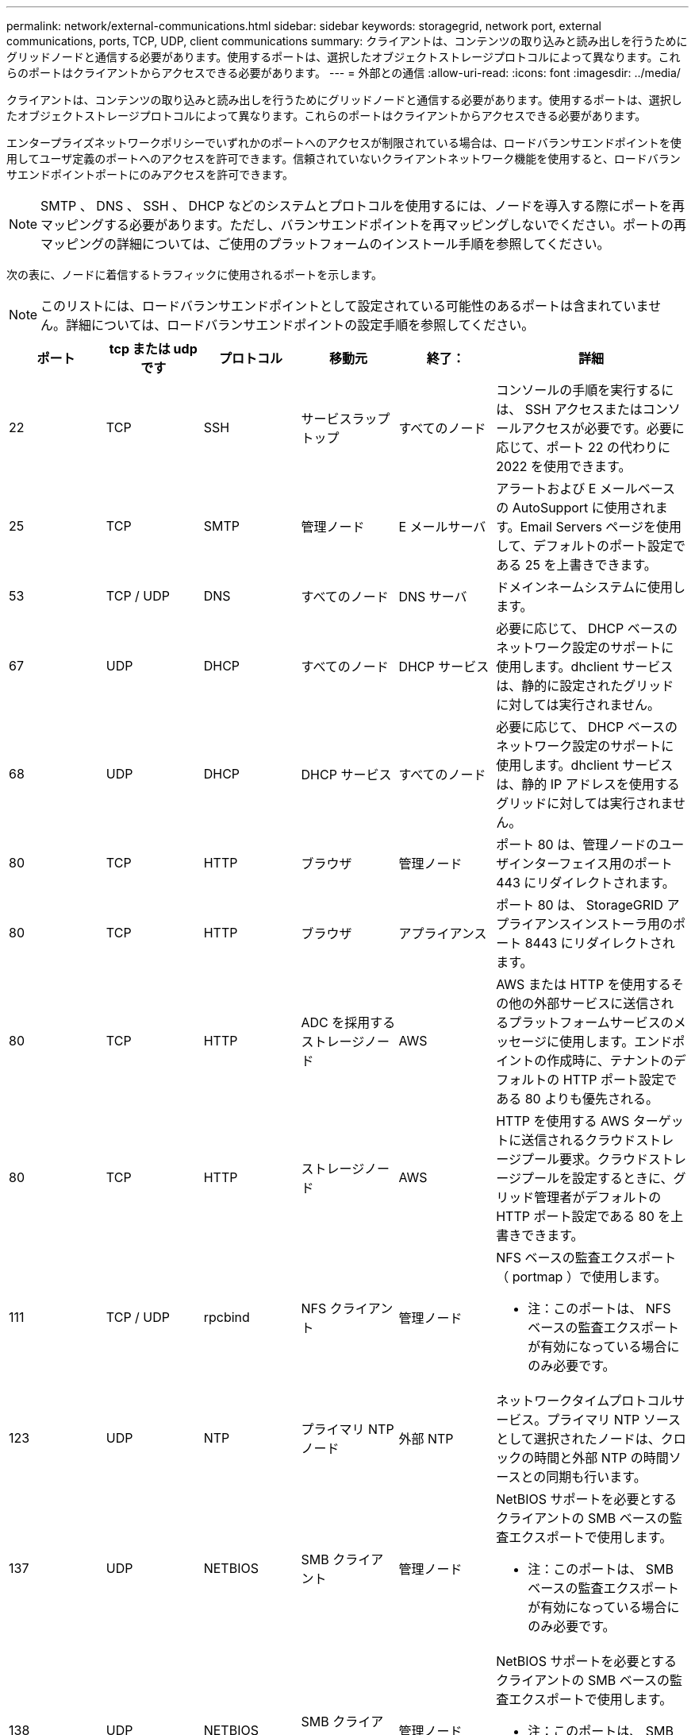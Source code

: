 ---
permalink: network/external-communications.html 
sidebar: sidebar 
keywords: storagegrid, network port, external communications, ports, TCP, UDP, client communications 
summary: クライアントは、コンテンツの取り込みと読み出しを行うためにグリッドノードと通信する必要があります。使用するポートは、選択したオブジェクトストレージプロトコルによって異なります。これらのポートはクライアントからアクセスできる必要があります。 
---
= 外部との通信
:allow-uri-read: 
:icons: font
:imagesdir: ../media/


[role="lead"]
クライアントは、コンテンツの取り込みと読み出しを行うためにグリッドノードと通信する必要があります。使用するポートは、選択したオブジェクトストレージプロトコルによって異なります。これらのポートはクライアントからアクセスできる必要があります。

エンタープライズネットワークポリシーでいずれかのポートへのアクセスが制限されている場合は、ロードバランサエンドポイントを使用してユーザ定義のポートへのアクセスを許可できます。信頼されていないクライアントネットワーク機能を使用すると、ロードバランサエンドポイントポートにのみアクセスを許可できます。


NOTE: SMTP 、 DNS 、 SSH 、 DHCP などのシステムとプロトコルを使用するには、ノードを導入する際にポートを再マッピングする必要があります。ただし、バランサエンドポイントを再マッピングしないでください。ポートの再マッピングの詳細については、ご使用のプラットフォームのインストール手順を参照してください。

次の表に、ノードに着信するトラフィックに使用されるポートを示します。


NOTE: このリストには、ロードバランサエンドポイントとして設定されている可能性のあるポートは含まれていません。詳細については、ロードバランサエンドポイントの設定手順を参照してください。

[cols="1a,1a,1a,1a,1a,2a"]
|===
| ポート | tcp または udp です | プロトコル | 移動元 | 終了： | 詳細 


 a| 
22
 a| 
TCP
 a| 
SSH
 a| 
サービスラップトップ
 a| 
すべてのノード
 a| 
コンソールの手順を実行するには、 SSH アクセスまたはコンソールアクセスが必要です。必要に応じて、ポート 22 の代わりに 2022 を使用できます。



 a| 
25
 a| 
TCP
 a| 
SMTP
 a| 
管理ノード
 a| 
E メールサーバ
 a| 
アラートおよび E メールベースの AutoSupport に使用されます。Email Servers ページを使用して、デフォルトのポート設定である 25 を上書きできます。



 a| 
53
 a| 
TCP / UDP
 a| 
DNS
 a| 
すべてのノード
 a| 
DNS サーバ
 a| 
ドメインネームシステムに使用します。



 a| 
67
 a| 
UDP
 a| 
DHCP
 a| 
すべてのノード
 a| 
DHCP サービス
 a| 
必要に応じて、 DHCP ベースのネットワーク設定のサポートに使用します。dhclient サービスは、静的に設定されたグリッドに対しては実行されません。



 a| 
68
 a| 
UDP
 a| 
DHCP
 a| 
DHCP サービス
 a| 
すべてのノード
 a| 
必要に応じて、 DHCP ベースのネットワーク設定のサポートに使用します。dhclient サービスは、静的 IP アドレスを使用するグリッドに対しては実行されません。



 a| 
80
 a| 
TCP
 a| 
HTTP
 a| 
ブラウザ
 a| 
管理ノード
 a| 
ポート 80 は、管理ノードのユーザインターフェイス用のポート 443 にリダイレクトされます。



 a| 
80
 a| 
TCP
 a| 
HTTP
 a| 
ブラウザ
 a| 
アプライアンス
 a| 
ポート 80 は、 StorageGRID アプライアンスインストーラ用のポート 8443 にリダイレクトされます。



 a| 
80
 a| 
TCP
 a| 
HTTP
 a| 
ADC を採用するストレージノード
 a| 
AWS
 a| 
AWS または HTTP を使用するその他の外部サービスに送信されるプラットフォームサービスのメッセージに使用します。エンドポイントの作成時に、テナントのデフォルトの HTTP ポート設定である 80 よりも優先される。



 a| 
80
 a| 
TCP
 a| 
HTTP
 a| 
ストレージノード
 a| 
AWS
 a| 
HTTP を使用する AWS ターゲットに送信されるクラウドストレージプール要求。クラウドストレージプールを設定するときに、グリッド管理者がデフォルトの HTTP ポート設定である 80 を上書きできます。



 a| 
111
 a| 
TCP / UDP
 a| 
rpcbind
 a| 
NFS クライアント
 a| 
管理ノード
 a| 
NFS ベースの監査エクスポート（ portmap ）で使用します。

* 注：このポートは、 NFS ベースの監査エクスポートが有効になっている場合にのみ必要です。



 a| 
123
 a| 
UDP
 a| 
NTP
 a| 
プライマリ NTP ノード
 a| 
外部 NTP
 a| 
ネットワークタイムプロトコルサービス。プライマリ NTP ソースとして選択されたノードは、クロックの時間と外部 NTP の時間ソースとの同期も行います。



 a| 
137
 a| 
UDP
 a| 
NETBIOS
 a| 
SMB クライアント
 a| 
管理ノード
 a| 
NetBIOS サポートを必要とするクライアントの SMB ベースの監査エクスポートで使用します。

* 注：このポートは、 SMB ベースの監査エクスポートが有効になっている場合にのみ必要です。



 a| 
138
 a| 
UDP
 a| 
NETBIOS
 a| 
SMB クライアント
 a| 
管理ノード
 a| 
NetBIOS サポートを必要とするクライアントの SMB ベースの監査エクスポートで使用します。

* 注：このポートは、 SMB ベースの監査エクスポートが有効になっている場合にのみ必要です。



 a| 
139
 a| 
TCP
 a| 
SMB
 a| 
SMB クライアント
 a| 
管理ノード
 a| 
NetBIOS サポートを必要とするクライアントの SMB ベースの監査エクスポートで使用します。

* 注：このポートは、 SMB ベースの監査エクスポートが有効になっている場合にのみ必要です。



 a| 
161
 a| 
TCP / UDP
 a| 
SNMP
 a| 
SNMP クライアント
 a| 
すべてのノード
 a| 
SNMP ポーリングに使用します。すべてのノードは基本情報を提供し、管理ノードはアラートデータとアラームデータも提供します。設定時のデフォルトの UDP ポートは 161 です。

* 注：このポートは必須です。 SNMP が設定されている場合にのみノードファイアウォールで開かれます。SNMP を使用する場合は、代替ポートを設定できます。

* 注： StorageGRID での SNMP の使用については、ネットアップの営業担当者にお問い合わせください。



 a| 
162
 a| 
TCP / UDP
 a| 
SNMP 通知
 a| 
すべてのノード
 a| 
通知の送信先
 a| 
アウトバウンド SNMP 通知およびトラップのデフォルトの UDP ポートは 162 です。

* 注：このポートは、 SNMP が有効で通知の送信先が設定されている場合にのみ必要です。SNMP を使用する場合は、代替ポートを設定できます。

* 注： StorageGRID での SNMP の使用については、ネットアップの営業担当者にお問い合わせください。



 a| 
389
 a| 
TCP / UDP
 a| 
LDAP
 a| 
ADC を採用するストレージノード
 a| 
Active Directory / LDAP
 a| 
アイデンティティフェデレーション用の Active Directory または LDAP サーバに接続するために使用します。



 a| 
443
 a| 
TCP
 a| 
HTTPS
 a| 
ブラウザ
 a| 
管理ノード
 a| 
Grid Manager と Tenant Manager にアクセスするために Web ブラウザと管理 API クライアントで使用します。



 a| 
443
 a| 
TCP
 a| 
HTTPS
 a| 
管理ノード
 a| 
Active Directory
 a| 
シングルサインオン（ SSO ）が有効な場合に、 Active Directory に接続する管理ノードで使用します。



 a| 
443
 a| 
TCP
 a| 
HTTPS
 a| 
アーカイブノード
 a| 
Amazon S3
 a| 
アーカイブノードから Amazon S3 にアクセスするために使用します。



 a| 
443
 a| 
TCP
 a| 
HTTPS
 a| 
ADC を採用するストレージノード
 a| 
AWS
 a| 
AWS または HTTPS を使用するその他の外部サービスに送信されるプラットフォームサービスのメッセージに使用します。エンドポイントの作成時に、テナントがデフォルトの HTTP ポート設定である 443 を上書きできる。



 a| 
443
 a| 
TCP
 a| 
HTTPS
 a| 
ストレージノード
 a| 
AWS
 a| 
HTTPS を使用する AWS ターゲットに送信されるクラウドストレージプール要求。クラウドストレージプールの設定時に、グリッド管理者がデフォルトの HTTPS ポート設定である 443 を上書きできます。



 a| 
445
 a| 
TCP
 a| 
SMB
 a| 
SMB クライアント
 a| 
管理ノード
 a| 
SMB ベースの監査エクスポートで使用します。

* 注：このポートは、 SMB ベースの監査エクスポートが有効になっている場合にのみ必要です。



 a| 
903.
 a| 
TCP
 a| 
NFS
 a| 
NFS クライアント
 a| 
管理ノード
 a| 
NFSベースの監査エクスポートで使用します (`rpc.mountd`）。

* 注：このポートは、 NFS ベースの監査エクスポートが有効になっている場合にのみ必要です。



 a| 
2022
 a| 
TCP
 a| 
SSH
 a| 
サービスラップトップ
 a| 
すべてのノード
 a| 
コンソールの手順を実行するには、 SSH アクセスまたはコンソールアクセスが必要です。必要に応じて、 2022 の代わりにポート 22 を使用できます。



 a| 
2049
 a| 
TCP
 a| 
NFS
 a| 
NFS クライアント
 a| 
管理ノード
 a| 
NFS ベースの監査エクスポート（ NFS ）で使用します。

* 注：このポートは、 NFS ベースの監査エクスポートが有効になっている場合にのみ必要です。



 a| 
5696
 a| 
TCP
 a| 
KMIP
 a| 
アプライアンス
 a| 
KMS
 a| 
ノードの暗号化用に設定されたアプライアンスから Key Management Server （ KMS ）へのキー管理 Interoperability Protocol （ KMIP ）の外部トラフィック（ StorageGRID アプライアンスインストーラの KMS 構成のページで別のポートを指定している場合を除く）。



 a| 
8022
 a| 
TCP
 a| 
SSH
 a| 
サービスラップトップ
 a| 
すべてのノード
 a| 
ポート 8022 で SSH を使用すると、サポートとトラブルシューティング用に、アプライアンスと仮想ノードプラットフォーム上のベースのオペレーティングシステムへのアクセスが許可されます。このポートは Linux ベース（ベアメタル）ノードには使用されず、グリッドノード間または通常運用時にアクセス可能である必要はありません。



 a| 
「 8082 」
 a| 
TCP
 a| 
HTTPS
 a| 
S3 クライアント
 a| 
ゲートウェイノード
 a| 
ゲートウェイノードへのS3関連の外部トラフィック（HTTPS）。



 a| 
8083
 a| 
TCP
 a| 
HTTPS
 a| 
Swift クライアント
 a| 
ゲートウェイノード
 a| 
ゲートウェイノードへのSwift関連の外部トラフィック（HTTPS）。



 a| 
8084
 a| 
TCP
 a| 
HTTP
 a| 
S3 クライアント
 a| 
ゲートウェイノード
 a| 
ゲートウェイノードへのS3関連の外部トラフィック（HTTP）。



 a| 
8085
 a| 
TCP
 a| 
HTTP
 a| 
Swift クライアント
 a| 
ゲートウェイノード
 a| 
ゲートウェイノードへのSwift関連の外部トラフィック（HTTP）。



 a| 
8443
 a| 
TCP
 a| 
HTTPS
 a| 
ブラウザ
 a| 
管理ノード
 a| 
任意。Grid Manager にアクセスするために Web ブラウザと管理 API クライアントで使用されます。を使用して、 Grid Manager と Tenant Manager の通信を分離できます。



 a| 
9022
 a| 
TCP
 a| 
SSH
 a| 
サービスラップトップ
 a| 
アプライアンス
 a| 
サポートとトラブルシューティングのために、構成前モードでの StorageGRID アプライアンスへのアクセスを許可します。このポートは、グリッドノード間で、または通常運用時にアクセス可能である必要はありません。



 a| 
9091
 a| 
TCP
 a| 
HTTPS
 a| 
外部の Grafana サービス
 a| 
管理ノード
 a| 
外部の Grafana サービスが StorageGRID Prometheus サービスへのセキュアなアクセスに使用します。

* 注：このポートは、証明書ベースの Prometheus アクセスが有効になっている場合にのみ必要です。



 a| 
ポート 1
 a| 
TCP
 a| 
HTTPS
 a| 
ブラウザ
 a| 
管理ノード
 a| 
任意。Tenant Manager にアクセスするために Web ブラウザと管理 API クライアントで使用します。を使用して、 Grid Manager と Tenant Manager の通信を分離できます。



 a| 
18082 年
 a| 
TCP
 a| 
HTTPS
 a| 
S3 クライアント
 a| 
ストレージノード
 a| 
ストレージノードへのS3関連の外部トラフィック（HTTPS）。



 a| 
18083 年
 a| 
TCP
 a| 
HTTPS
 a| 
Swift クライアント
 a| 
ストレージノード
 a| 
ストレージノードへのSwift関連の外部トラフィック（HTTPS）。



 a| 
18084 年
 a| 
TCP
 a| 
HTTP
 a| 
S3 クライアント
 a| 
ストレージノード
 a| 
ストレージノードへのS3関連の外部トラフィック（HTTP）。



 a| 
18085 年になります
 a| 
TCP
 a| 
HTTP
 a| 
Swift クライアント
 a| 
ストレージノード
 a| 
ストレージノードへのSwift関連の外部トラフィック（HTTP）。

|===
.関連情報
link:internal-grid-node-communications.html["内部でのグリッドノードの通信"]

link:../rhel/index.html["Red Hat Enterprise Linux または CentOS をインストールします"]

link:../ubuntu/index.html["Ubuntu または Debian をインストールします"]

link:../vmware/index.html["VMware をインストールする"]

link:../sg100-1000/index.html["SG100 SG1000サービスアプライアンス"]

link:../sg6000/index.html["SG6000 ストレージアプライアンス"]

link:../sg5700/index.html["SG5700 ストレージアプライアンス"]

link:../sg5600/index.html["SG5600 ストレージアプライアンス"]
